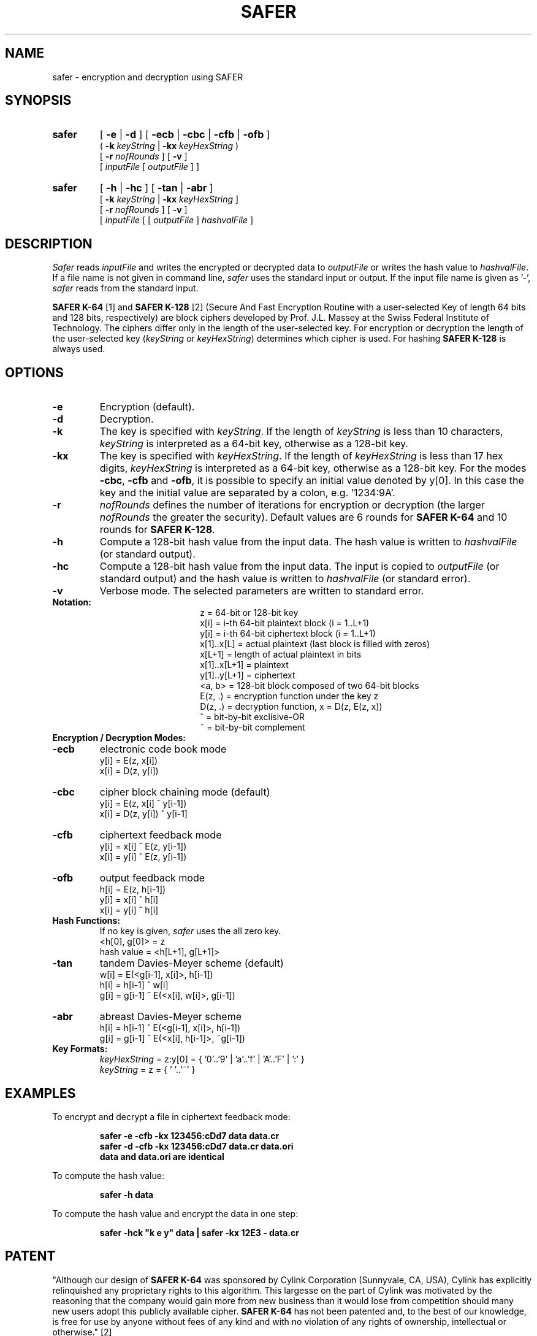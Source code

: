 .TH SAFER 1 "March 23, 1995"
.GN 2
.SH NAME
safer \- encryption and decryption using SAFER
.SH SYNOPSIS
.TP
.B safer
[
.B \-e
|
.B \-d
] [
.B \-ecb
|
.B \-cbc
|
.B \-cfb
|
.B \-ofb
]
.br
(
.B \-k
.I keyString
|
.B \-kx
.I keyHexString
) 
.br
[
.B \-r
.I nofRounds
] [ 
.B \-v
]
.br
[
.I inputFile
[
.I outputFile
] ]
.TP
.B safer
[
.B \-h
|
.B \-hc
] [
.B \-tan
|
.B \-abr
]
.br
[
.B \-k
.I keyString
|
.B \-kx
.I keyHexString
]
.br
[
.B \-r
.I nofRounds
] [
.B \-v
]
.br
[
.I inputFile
[ [
.I outputFile
]
.I hashvalFile
]
.SH DESCRIPTION
.I Safer
reads
.I inputFile
and writes the encrypted or decrypted data to
.I outputFile
or writes the hash value to
.I hashvalFile\c
\&.
If a file name is not given in command line, 
.I safer 
uses the standard input or output.
If the input file name is given as '-', 
.I safer 
reads from the standard input.
.br

.br
.B SAFER K-64
[1] and
.B SAFER K-128
[2] (Secure And Fast Encryption Routine with a user-selected Key of length 
64 bits and 128 bits, respectively) are block ciphers developed by 
Prof. J.L. Massey at the Swiss Federal Institute of Technology.
The ciphers differ only in the length of the user-selected key. For 
encryption or decryption the length of the user-selected key (\c
.I keyString
or
.I keyHexString\c
) determines which cipher is used. For hashing
.B SAFER K-128
is always used.
.SH OPTIONS
.TP
.B \-e
Encryption (default).
.TP
.B \-d 
Decryption.
.TP
.B \-k 
The key is specified with 
.I keyString\c
\&.
If the length of
.I keyString
is less than 10 characters,
.I keyString
is interpreted as a 64-bit key, otherwise as a 128-bit key. 
.TP
.B \-kx 
The key is specified with
.I keyHexString\c
\&.
If the length of
.I keyHexString
is less than 17 hex digits,
.I keyHexString
is interpreted as a 64-bit key, otherwise as a 128-bit key. 
For the modes 
.B -cbc\c
, 
.B -cfb
and
.B -ofb\c
, it is possible to specify an initial value denoted by y[0]. In this 
case the key and the initial value are separated by a colon, e.g. '1234:9A'.
.TP
.B \-r 
.I nofRounds
defines the number of iterations for encryption or decryption (the larger 
.I nofRounds
the greater the security). Default values are 6 rounds for
.B SAFER K-64
and 10 rounds for
.B SAFER K-128\c
\&.
.TP
.B \-h 
Compute a 128-bit hash value from the input data. The
hash value is written to 
.I hashvalFile
(or standard output).
.TP
.B \-hc 
Compute a 128-bit hash value from the input data. The input is copied to 
.I outputFile
(or standard output) and the hash value is written to 
.I hashvalFile
(or standard error).
.TP
.B \-v
Verbose mode. The selected parameters are written to standard error.
.TP
.B Notation:
.br
.ta 1.3i 1.5i
.in +1.5i
.ti -1.5i
z	=	64-bit or 128-bit key
.br
.ti -1.5i
x[i]	=	i-th 64-bit plaintext block (i = 1..L+1)
.br
.ti -1.5i
y[i]	=	i-th 64-bit ciphertext block (i = 1..L+1)
.br
.ti -1.5i
x[1]..x[L]	=	actual plaintext (last block is filled with zeros)
.br
.ti -1.5i
x[L+1]	=	length of actual plaintext in bits
.br
.ti -1.5i
x[1]..x[L+1]	=	plaintext
.br
.ti -1.5i
y[1]..y[L+1]	=	ciphertext
.br
.ti -1.5i
<a, b>	=	128-bit block composed of two 64-bit blocks
.br
.ti -1.5i
E(z, .)	=	encryption function under the key z
.br
.ti -1.5i
D(z, .)	=	decryption function, x = D(z, E(z, x))
.br
.ti -1.5i
^	=	bit-by-bit exclisive-OR
.br
.ti -1.5i
~	=	bit-by-bit complement
.in -1.5i
.TP
.B Encryption / Decryption Modes:
.TP
.B \-ecb 
electronic code book mode
.br
y[i] = E(z, x[i])
.br
x[i] = D(z, y[i])
.TP
.B \-cbc 
cipher block chaining mode (default)
.br
y[i] = E(z, x[i] ^ y[i-1])
.br
x[i] = D(z, y[i]) ^ y[i-1]
.TP
.B \-cfb 
ciphertext feedback mode
.br
y[i] = x[i] ^ E(z, y[i-1])
.br
x[i] = y[i] ^ E(z, y[i-1])
.TP
.B \-ofb 
output feedback mode
.br
h[i] = E(z, h[i-1])
.br
y[i] = x[i] ^ h[i]
.br
x[i] = y[i] ^ h[i]
.TP
.B Hash Functions:
.br
If no key is given, 
.I safer 
uses the all zero key.
.br
<h[0], g[0]> = z
.br
hash value = <h[L+1], g[L+1]>
.TP
.B \-tan 
tandem Davies-Meyer scheme (default)
.br
w[i] = E(<g[i-1], x[i]>, h[i-1])
.br
h[i] = h[i-1] ^ w[i]
.br
g[i] = g[i-1] ^ E(<x[i], w[i]>, g[i-1])
.TP
.B \-abr 
abreast Davies-Meyer scheme
.br
h[i] = h[i-1] ^ E(<g[i-1], x[i]>, h[i-1])
.br
g[i] = g[i-1] ^ E(<x[i], h[i-1]>, ~g[i-1])
.TP
.B Key Formats:
.br
.I keyHexString
= z:y[0] = { '0'..'9' | 'a'..'f' | 'A'..'F' | ':' } 
.br
.I keyString
= z = { ' '..'~' }
.SH EXAMPLES
To encrypt and decrypt a file in ciphertext feedback mode:
.LP
.RS
.nf
.ft B
safer -e -cfb -kx 123456:cDd7 data data.cr
safer -d -cfb -kx 123456:cDd7 data.cr data.ori
data and data.ori are identical
.ft R
.fi
.RE
.br
.ne 10
.LP
To compute the hash value:
.LP
.RS
.nf
.ft B
safer -h data
.ft R
.fi
.RE
.br
.ne 10
.LP
To compute the hash value and encrypt the data in one step:
.LP
.RS
.nf
.ft B
safer -hck "k e y" data | safer -kx 12E3 - data.cr
.ft R
.fi
.RE
.SH PATENT
"Although our design of
.B SAFER K-64
was sponsored by Cylink Corporation (Sunnyvale, CA, USA), Cylink has
explicitly relinquished any proprietary rights to this algorithm.
This largesse on the part of Cylink was motivated by the reasoning that
the company would gain more from new business than it would lose from
competition should many new users adopt this publicly available cipher.
.B SAFER K-64
has not been patented and, to the best of our knowledge, is free for use
by anyone without fees of any kind and with no violation of any rights of
ownership, intellectual or otherwise." [2]
.SH REFERENCES
.TP
.B [1]
Massey, J.L.,
"SAFER K-64: A Byte-Oriented Block Ciphering Algorithm",
pp. 1-17 in
.I Fast Software Encryption
(Ed. R. Anderson), Proceedings of the Cambridge Security Workshop,
Cambridge, U.K., Dec. 9-11, 1993, Lecture Notes in Computer Science No. 809.
Heidelberg and New York: Springer, 1994.
.br
.TP
.B [2]
Massey, J.L.,
"SAFER K-64: One Year Later",
preliminary manuscript of a paper presented at the K. U. Leuven Workshop
on Cryptographic Algorithms, Dec. 14-16, 1994. To be published in the
Proceedings of this workshop by Springer.
.SH AUTHOR
Richard De Moliner (demoliner@isi.ee.ethz.ch)
.br
Signal and Information Processing Laboratory
.br
Swiss Federal Institute of Technology
.br
CH-8092 Zurich, Switzerland
.SH BUGS
This program is at most as strong as SAFER itself. So, we urge the user to 
use this program only after he has assured himself that SAFER is strong 
enough AND he has read the source code of this program and its libraries AND 
he has compiled the program himself with a troyan-free compiler. WE DO NOT 
GUARANTEE THAT THIS PROGRAM IS A SECURE ENCRYPTION PROGRAM.
